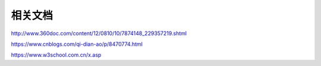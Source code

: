 相关文档
==========================

http://www.360doc.com/content/12/0810/10/7874148_229357219.shtml

https://www.cnblogs.com/qi-dian-ao/p/8470774.html

https://www.w3school.com.cn/x.asp